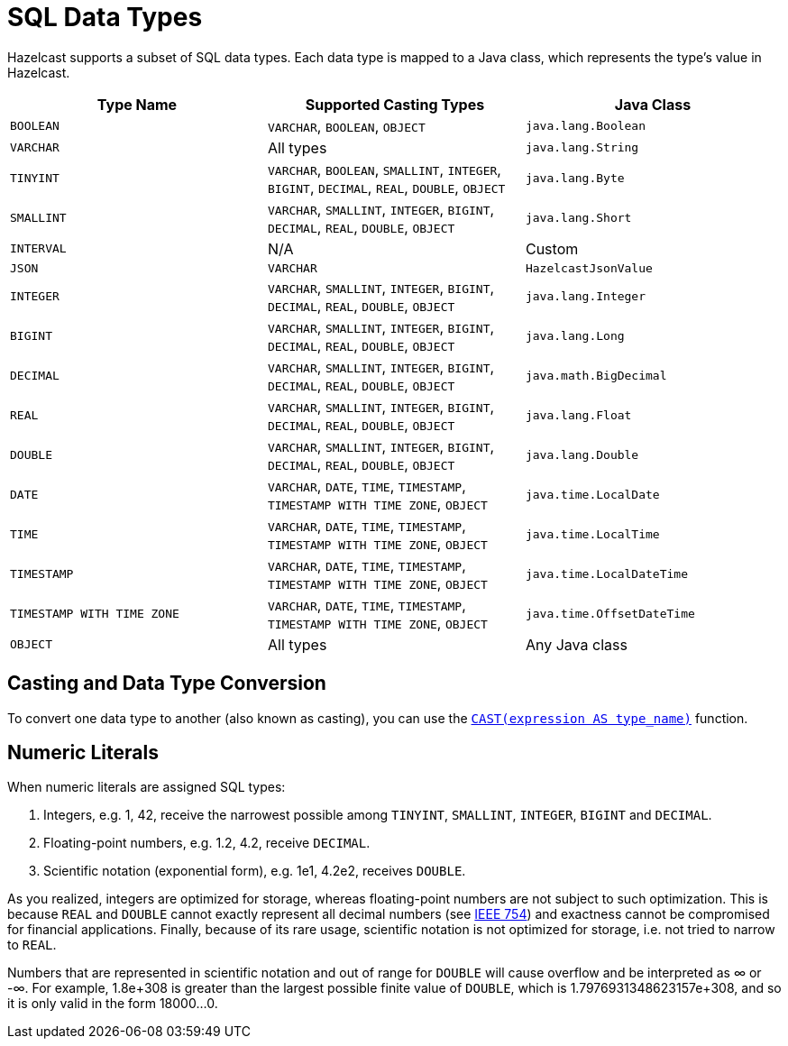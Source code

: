 = SQL Data Types
:description: Hazelcast supports a subset of SQL data types. Each data type is mapped to a Java class, which represents the type's value in Hazelcast.

{description}

[cols="1,1,1"]
|===
| Type Name| Supported Casting Types| Java Class

|`BOOLEAN`
|`VARCHAR`, `BOOLEAN`, `OBJECT`
|`java.lang.Boolean`

|`VARCHAR`
|All types
|`java.lang.String`

|`TINYINT`
|`VARCHAR`, `BOOLEAN`, `SMALLINT`, `INTEGER`, `BIGINT`, `DECIMAL`, `REAL`, `DOUBLE`, `OBJECT`
|`java.lang.Byte`

|`SMALLINT`
|`VARCHAR`, `SMALLINT`, `INTEGER`, `BIGINT`, `DECIMAL`, `REAL`, `DOUBLE`, `OBJECT`
|`java.lang.Short`

|`INTERVAL`
|N/A
|Custom

|`JSON`
|`VARCHAR`
|`HazelcastJsonValue`

|`INTEGER`
|`VARCHAR`, `SMALLINT`, `INTEGER`, `BIGINT`, `DECIMAL`, `REAL`, `DOUBLE`, `OBJECT`
|`java.lang.Integer`

|`BIGINT`
|`VARCHAR`, `SMALLINT`, `INTEGER`, `BIGINT`, `DECIMAL`, `REAL`, `DOUBLE`, `OBJECT`
|`java.lang.Long`

|`DECIMAL`
|`VARCHAR`, `SMALLINT`, `INTEGER`, `BIGINT`, `DECIMAL`, `REAL`, `DOUBLE`, `OBJECT`
|`java.math.BigDecimal`

|`REAL`
|`VARCHAR`, `SMALLINT`, `INTEGER`, `BIGINT`, `DECIMAL`, `REAL`, `DOUBLE`, `OBJECT`
|`java.lang.Float`

|`DOUBLE`
|`VARCHAR`, `SMALLINT`, `INTEGER`, `BIGINT`, `DECIMAL`, `REAL`, `DOUBLE`, `OBJECT`
|`java.lang.Double`

|`DATE`
|`VARCHAR`, `DATE`, `TIME`, `TIMESTAMP`, `TIMESTAMP WITH TIME ZONE`, `OBJECT`
|`java.time.LocalDate`

|`TIME`
|`VARCHAR`, `DATE`, `TIME`, `TIMESTAMP`, `TIMESTAMP WITH TIME ZONE`, `OBJECT`
|`java.time.LocalTime`

|`TIMESTAMP`
|`VARCHAR`, `DATE`, `TIME`, `TIMESTAMP`, `TIMESTAMP WITH TIME ZONE`, `OBJECT`
|`java.time.LocalDateTime`

|`TIMESTAMP WITH TIME ZONE`
|`VARCHAR`, `DATE`, `TIME`, `TIMESTAMP`, `TIMESTAMP WITH TIME ZONE`, `OBJECT`
|`java.time.OffsetDateTime`

|`OBJECT`
|All types
|Any Java class

|===

== Casting and Data Type Conversion

To convert one data type to another (also known as casting), you can use the xref:functions-and-operators.adoc#cast[`CAST(expression AS type_name)`] function.

== Numeric Literals

When numeric literals are assigned SQL types:

1. Integers, e.g. 1, 42, receive the narrowest possible among `TINYINT`, `SMALLINT`, `INTEGER`, `BIGINT` and `DECIMAL`.
2. Floating-point numbers, e.g. 1.2, 4.2, receive `DECIMAL`.
3. Scientific notation (exponential form), e.g. 1e1, 4.2e2, receives `DOUBLE`.

As you realized, integers are optimized for storage, whereas floating-point numbers are not subject to such optimization. This is because `REAL` and `DOUBLE` cannot exactly represent all decimal numbers (see link:https://en.wikipedia.org/wiki/IEEE_754[IEEE 754]) and exactness cannot be compromised for financial applications. Finally, because of its rare usage, scientific notation is not optimized for storage, i.e. not tried to narrow to `REAL`.

Numbers that are represented in scientific notation and out of range for `DOUBLE` will cause overflow and be interpreted as ∞ or -∞. For example, 1.8e+308 is greater than the largest possible finite value of `DOUBLE`, which is 1.7976931348623157e+308, and so it is only valid in the form 18000...0.
